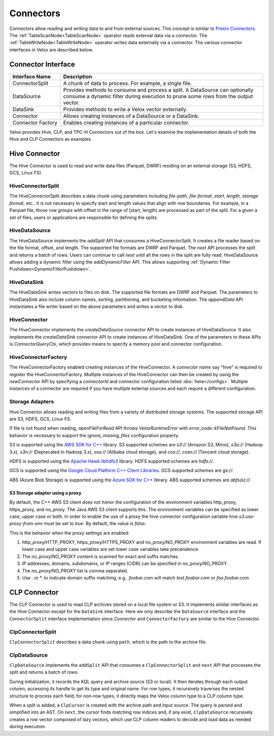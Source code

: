 ==========
Connectors
==========

Connectors allow reading and writing data to and from external sources.
This concept is similar to `Presto Connectors <https://prestodb.io/docs/current/develop/connectors.html>`_.
The :ref:`TableScanNode<TableScanNode>` operator reads external data via a connector.
The :ref:`TableWriteNode<TableWriteNode>` operator writes data externally via a connector.
The various connector interfaces in Velox are described below.

Connector Interface
-------------------

.. list-table::
   :widths: 10 40
   :header-rows: 1

   * - Interface Name
     - Description
   * - ConnectorSplit
     - A chunk of data to process. For example, a single file.
   * - DataSource
     - Provides methods to consume and process a split. A DataSource can optionally consume a
       dynamic filter during execution to prune some rows from the output vector.
   * - DataSink
     - Provides methods to write a Velox vector externally.
   * - Connector
     - Allows creating instances of a DataSource or a DataSink.
   * - Connector Factory
     - Enables creating instances of a particular connector.

Velox provides Hive, CLP, and TPC-H Connectors out of the box.
Let's examine the implementation details of both the Hive and CLP Connectors as examples.

Hive Connector
--------------
The Hive Connector is used to read and write data files (Parquet, DWRF) residing on
an external storage (S3, HDFS, GCS, Linux FS).

HiveConnectorSplit
~~~~~~~~~~~~~~~~~~
The HiveConnectorSplit describes a data chunk using parameters including `file-path`,
`file-format`, `start`, `length`, `storage format`, etc..
It is not necessary to specify start and length values that align with row boundaries.
For example, in a Parquet file, those row groups with offset in the range of [start, length)
are processed as part of the split.
For a given a set of files, users or applications are responsible for defining the splits.

HiveDataSource
~~~~~~~~~~~~~~
The HiveDataSource implements the `addSplit` API that consumes a HiveConnectorSplit.
It creates a file reader based on the file format, offset, and length. The supported file formats
are DWRF and Parquet.
The `next` API processes the split and returns a batch of rows. Users can continue to call
`next` until all the rows in the split are fully read.
HiveDataSource allows adding a dynamic filter using the `addDynamicFilter` API. This allows
supporting :ref:`Dynamic Filter Pushdown<DynamicFilterPushdown>`.

HiveDataSink
~~~~~~~~~~~~
The HiveDataSink writes vectors to files on disk. The supported file formats are DWRF and Parquet.
The parameters to HiveDataSink also include column names, sorting, partitioning, and bucketing information.
The `appendData` API instantiates a file writer based on the above parameters and writes a vector to disk.

HiveConnector
~~~~~~~~~~~~~
The HiveConnector implements the `createDataSource` connector API to create instances of HiveDataSource.
It also implements the `createDataSink` connector API to create instances of HiveDataSink.
One of the parameters to these APIs is `ConnectorQueryCtx`, which provides means to specify a
memory pool and connector configuration.

HiveConnectorFactory
~~~~~~~~~~~~~~~~~~~~
The HiveConnectorFactory enabled creating instances of the HiveConnector. A `connector name` say "hive"
is required to register the HiveConnectorFactory. Multiple instances of the HiveConnector can then be
created by using the `newConnector` API by specifying a `connectorId` and connector configuration listed
:doc:`here</configs>`. Multiple instances of a connector are required if you have multiple external
sources and each require a different configuration.

Storage Adapters
~~~~~~~~~~~~~~~~
Hive Connector allows reading and writing files from a variety of distributed storage systems.
The supported storage API are S3, HDFS, GCS, Linux FS.

If file is not found when reading, `openFileForRead` API throws `VeloxRuntimeError` with `error_code::kFileNotFound`.
This behavior is necessary to support the `ignore_missing_files` configuration property.

S3 is supported using the `AWS SDK for C++ <https://github.com/aws/aws-sdk-cpp>`_ library.
S3 supported schemes are `s3://` (Amazon S3, Minio), `s3a://` (Hadoop 3.x), `s3n://` (Deprecated in Hadoop 3.x),
`oss://` (Alibaba cloud storage), and `cos://`, `cosn://` (Tencent cloud storage).

HDFS is supported using the
`Apache Hawk libhdfs3 <https://github.com/apache/hawq/tree/master/depends/libhdfs3>`_ library. HDFS supported schemes
are `hdfs://`.

GCS is supported using the
`Google Cloud Platform C++ Client Libraries <https://github.com/googleapis/google-cloud-cpp>`_. GCS supported schemes
are `gs://`.

ABS (Azure Blob Storage) is supported using the
`Azure SDK for C++ <https://github.com/Azure/azure-sdk-for-cpp>`_ library. ABS supported schemes are `abfs(s)://`.

S3 Storage adapter using a proxy
********************************

By default, the C++ AWS S3 client does not honor the configuration of the
environment variables http_proxy, https_proxy, and no_proxy.
The Java AWS S3 client supports this.
The environment variables can be specified as lower case, upper case or both.
In order to enable the use of a proxy the hive connector configuration variable
`hive.s3.use-proxy-from-env` must be set to `true`. By default, the value
is `false`.

This is the behavior when the proxy settings are enabled:

1. http_proxy/HTTP_PROXY, https_proxy/HTTPS_PROXY and no_proxy/NO_PROXY
   environment variables are read. If lower case and upper case variables are set
   lower case variables take precendence.
2. The no_proxy/NO_PROXY content is scanned for exact and suffix matches.
3. IP addresses, domains, subdomains, or IP ranges (CIDR) can be specified in no_proxy/NO_PROXY.
4. The no_proxy/NO_PROXY list is comma separated.
5. Use . or \*. to indicate domain suffix matching, e.g. `.foobar.com` will
   match `test.foobar.com` or `foo.foobar.com`.

CLP Connector
-------------
The CLP Connector is used to read CLP archives stored on a local file system or S3. It implements similar
interfaces as the Hive Connector except for the ``DataSink`` interface. Here we only describe the ``DataSource``
interface and the ``ConnectorSplit`` interface implementation since `Connector` and ``ConnectorFactory`` are
similar to the Hive Connector.

ClpConnectorSplit
~~~~~~~~~~~~~~~~~
``ClpConnectorSplit`` describes a data chunk using ``path``, which is the path to the archive file.

ClpDataSource
~~~~~~~~~~~~~
``ClpDataSource`` implements the ``addSplit`` API that consumes a ``ClpConnectorSplit`` and ``next`` API that
processes the split and returns a batch of rows.

During initialization, it records the KQL query and archive source (S3 or local). It then iterates through
each output column, accessing its handle to get its type and original name. For row types, it recursively
traverses the nested structure to process each field; for non-row types, it directly maps the Velox column
type to a CLP column type.

When a split is added, a ``ClpCursor`` is created with the archive path and input source. The query is parsed
and simplified into an AST. On ``next``, the cursor finds matching row indices and, if any exist,
``ClpDataSource`` recursively creates a row vector composed of lazy vectors, which use CLP column readers to
decode and load data as needed during execution.